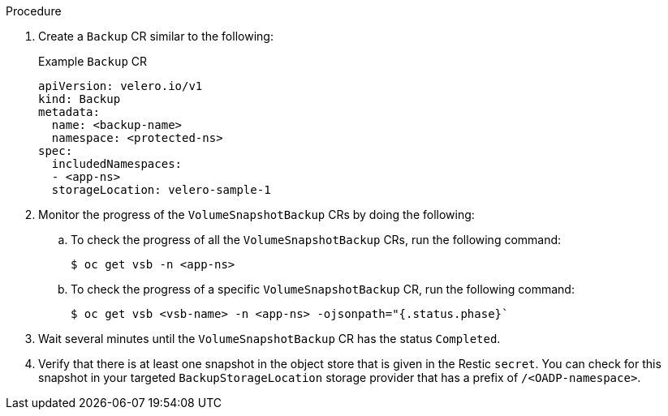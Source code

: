 // Module included in the following assemblies:
//
// * backup_and_restore/application_backup_and_restore/backing_up_and_restoring/backing-up-applications.adoc

:_content-type: PROCEDURE
ifdef::cephfs[]
[id="oadp-ceph-cephfs-back-up_{context}"]
= Backing up data using OADP 1.2 Data Mover and CephFS storage

You can use OpenShift API for Data Protection (OADP) 1.2 Data Mover to back up data using CephFS storage by enabling the shallow copy feature of CephFS.
endif::[]

ifdef::split[]
[id="oadp-ceph-split-back-up_{context}"]
= Backing up data using OADP 1.2 Data Mover and split volumes (CephFS and Ceph RBD)

You can use OpenShift API for Data Protection (OADP) 1.2 Data Mover to back up data in an environment that has _split volumes_, that is, an environment that uses both CephFS and CephRBD.
endif::[]

.Procedure

. Create a `Backup` CR similar to the following:
+
.Example `Backup` CR
+
[source,yaml]
----
apiVersion: velero.io/v1
kind: Backup
metadata:
  name: <backup-name>
  namespace: <protected-ns>
spec:
  includedNamespaces:
  - <app-ns>
  storageLocation: velero-sample-1
----

. Monitor the progress of the `VolumeSnapshotBackup` CRs by doing the following:
.. To check the progress of all the `VolumeSnapshotBackup` CRs, run the following command:
+
[source, terminal]
----
$ oc get vsb -n <app-ns>
----

.. To check the progress of a specific `VolumeSnapshotBackup` CR, run the following command:
+
[source,terminal]
----
$ oc get vsb <vsb-name> -n <app-ns> -ojsonpath="{.status.phase}`
----

. Wait several minutes until the `VolumeSnapshotBackup` CR has the status `Completed`.
. Verify that there is at least one snapshot in the object store that is given in the Restic `secret`. You can check for this snapshot in your targeted `BackupStorageLocation` storage provider that has a prefix of `/<OADP-namespace>`.
